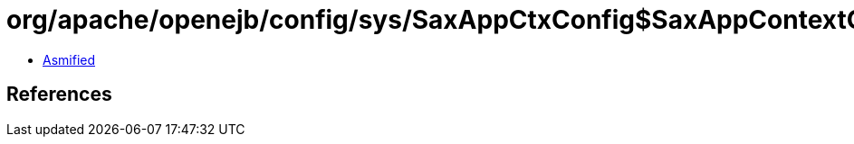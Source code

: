 = org/apache/openejb/config/sys/SaxAppCtxConfig$SaxAppContextConfig$ModuleContext.class

 - link:SaxAppCtxConfig$SaxAppContextConfig$ModuleContext-asmified.java[Asmified]

== References


